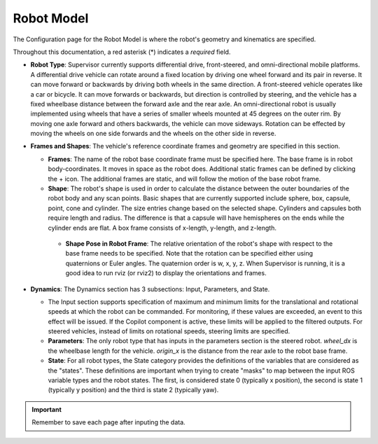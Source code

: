 Robot Model
===========
The Configuration page for the Robot Model is where the robot's geometry and kinematics are specified.

.. image:: data/cpanel2.png
   :width: 800px
   :alt: Configuration > Robot Model page where the kinematics and geometry are specified. 

Throughout this documentation, a red asterisk (*) indicates a *required* field.
  
- **Robot Type**: Supervisor currently supports differential drive, front-steered, and omni-directional mobile platforms.  A differential drive vehicle can rotate around a fixed location by driving one wheel forward and its pair in reverse. It can move forward or backwards by driving both wheels in the same direction.  A front-steered vehicle operates like a car or bicycle. It can move forwards or backwards, but direction is controlled by steering, and the vehicle has a fixed wheelbase distance between the forward axle and the rear axle. An omni-directional robot is usually implemented using wheels that have a series of smaller wheels mounted at 45 degrees on the outer rim.  By moving one axle forward and others backwards, the vehicle can move sideways. Rotation can be effected by moving the wheels on one side forwards and the wheels on the other side in reverse. 
- **Frames and Shapes**: The vehicle's reference coordinate frames and geometry are specified in this section.

  * **Frames**: The name of the robot base coordinate frame must be specified here. The base frame is in robot body-coordinates. It moves in space as the robot does.  Additional static frames can be defined by clicking the + icon. The additional frames are static, and will follow the motion of the base robot frame.

  * **Shape**: The robot's shape is used in order to calculate the distance between the outer boundaries of the robot body and any scan points.  Basic shapes that are currently supported include sphere, box, capsule, point, cone and cylinder.  The size entries change based on the selected shape. Cylinders and capsules both require length and radius. The difference is that a capsule will have hemispheres on the ends while the cylinder ends are flat. A box frame consists of x-length, y-length, and z-length.

   * **Shape Pose in Robot Frame**: The relative orientation of the robot's shape with respect to the base frame needs to be specified. Note that the rotation can be specified either using quaternions or Euler angles. The quaternion order is w, x, y, z.  When Supervisor is running, it is a good idea to run rviz (or rviz2) to display the orientations and frames.

- **Dynamics**: The Dynamics section has 3 subsections: Input, Parameters, and State.
  
  * The Input section supports specification of maximum and minimum limits for the translational and rotational speeds at which the robot can be commanded. For monitoring, if these values are exceeded, an event to this effect will be issued. If the Copilot component is active, these limits will be applied to the filtered outputs. For steered vehicles, instead of limits on rotational speeds, steering limits are specified.

  * **Parameters**: The only robot type that has inputs in the parameters section is the steered robot. *wheel_dx* is the wheelbase length for the vehicle. *origin_x* is the distance from the rear axle to the robot base frame.

  * **State**: For all robot types, the State category provides the definitions of the variables that are considered as the "states".  These definitions are important when trying to create "masks" to map between the input ROS variable types and the robot states.  The first, is considered state 0 (typically x position), the second is state 1 (typically y position) and the third is state 2 (typically yaw).

.. important::
   
  Remember to save each page after inputing the data.

\ 
